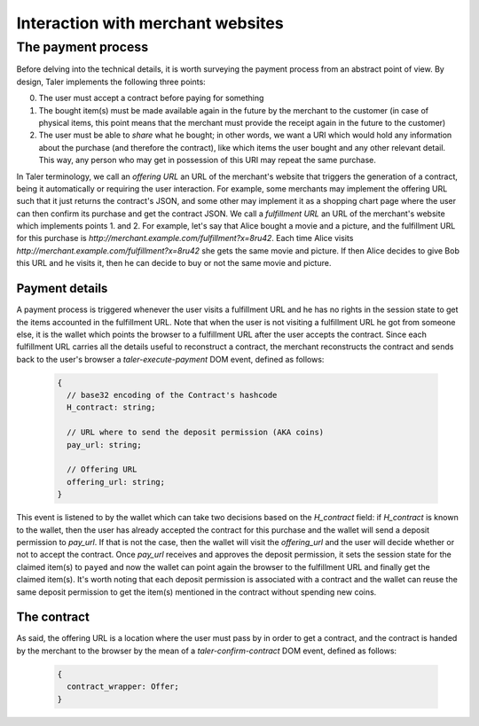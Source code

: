 ..
  This file is part of GNU TALER.
  Copyright (C) 2014, 2015, 2016 INRIA
  TALER is free software; you can redistribute it and/or modify it under the
  terms of the GNU General Public License as published by the Free Software
  Foundation; either version 2.1, or (at your option) any later version.
  TALER is distributed in the hope that it will be useful, but WITHOUT ANY
  WARRANTY; without even the implied warranty of MERCHANTABILITY or FITNESS FOR
  A PARTICULAR PURPOSE.  See the GNU Lesser General Public License for more details.
  You should have received a copy of the GNU Lesser General Public License along with
  TALER; see the file COPYING.  If not, see <http://www.gnu.org/licenses/>

  @author Marcello Stanisci

==================================
Interaction with merchant websites
==================================

.. _payprot:

+++++++++++++++++++
The payment process
+++++++++++++++++++

Before delving into the technical details, it is worth surveying the payment process from an
abstract point of view. By design, Taler implements the following three points:

0. The user must accept a contract before paying for something
1. The bought item(s) must be made available again in the future by the merchant to the customer
   (in case of physical items, this point means that the merchant must provide the receipt again
   in the future to the customer)
2. The user must be able to *share* what he bought; in other words, we want a URI which would
   hold any information about the purchase (and therefore the contract), like which items the
   user bought and any other relevant detail. This way, any person who may get in possession
   of this URI may repeat the same purchase.

In Taler terminology, we call an *offering URL* an URL of the merchant's website that triggers
the generation of a contract, being it automatically or requiring the user interaction. For example,
some merchants may implement the offering URL such that it just returns the contract's JSON, and
some other may implement it as a shopping chart page where the user can then confirm its purchase and
get the contract JSON. We call a *fulfillment URL* an URL of the merchant's website which implements
points 1. and 2. For example, let's say that Alice bought a movie and a picture, and the fulfillment URL
for this purchase is *http://merchant.example.com/fulfillment?x=8ru42*. Each time Alice visits
*http://merchant.example.com/fulfillment?x=8ru42* she gets the same movie and picture. If then Alice
decides to give Bob this URL and he visits it, then he can decide to buy or not the same movie and
picture.

---------------
Payment details
---------------

A payment process is triggered whenever the user visits a fulfillment URL and he has no rights
in the session state to get the items accounted in the fulfillment URL. Note that when the user is
not visiting a fulfillment URL he got from someone else, it is the wallet which points the browser
to a fulfillment URL after the user accepts the contract. Since each fulfillment URL carries all the
details useful to reconstruct a contract, the merchant reconstructs the contract and sends back to
the user's browser a `taler-execute-payment` DOM event, defined as follows:

  .. code-block:: tsref

    {
      // base32 encoding of the Contract's hashcode
      H_contract: string;

      // URL where to send the deposit permission (AKA coins)
      pay_url: string;

      // Offering URL
      offering_url: string;
    }

This event is listened to by the wallet which can take two decisions based on the `H_contract`
field: if `H_contract` is known to the wallet, then the user has already accepted the contract
for this purchase and the wallet will send a deposit permission to `pay_url`. If that is not the
case, then the wallet will visit the `offering_url` and the user will decide whether or not to
accept the contract. Once `pay_url` receives and approves the deposit permission, it sets the session
state for the claimed item(s) to ``payed`` and now the wallet can point again the browser to the
fulfillment URL and finally get the claimed item(s). It's worth noting that each deposit permission
is associated with a contract and the wallet can reuse the same deposit permission to get the item(s)
mentioned in the contract without spending new coins.

------------
The contract
------------

As said, the offering URL is a location where the user must pass by in order to get a contract, and
the contract is handed by the merchant to the browser by the mean of a `taler-confirm-contract` DOM
event, defined as follows:

  .. code-block:: tsref

    {
      contract_wrapper: Offer;
    }
